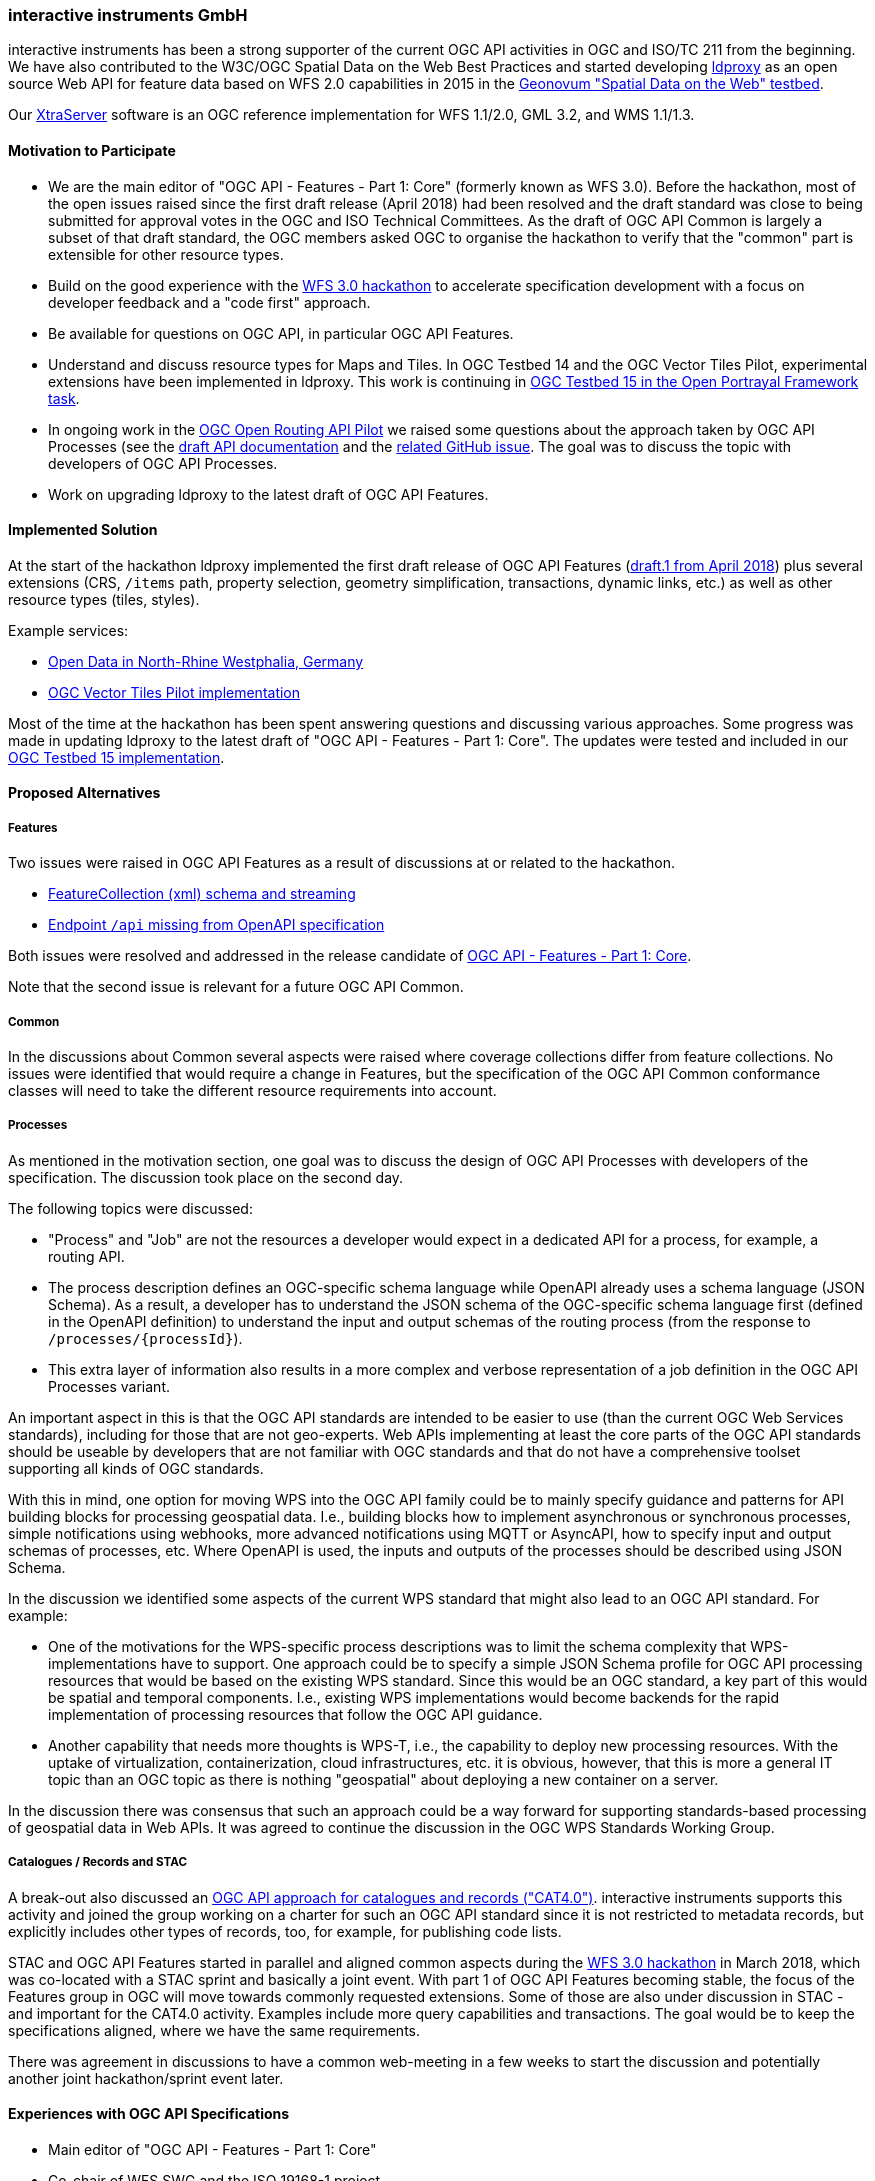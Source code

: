 [[interactiveinstrumentsGmbH]]
=== interactive instruments GmbH

interactive instruments has been a strong supporter of the current OGC API
activities in OGC and ISO/TC 211 from the beginning. We have also contributed
to the W3C/OGC Spatial Data on the Web Best Practices and started developing
link:https://github.com/interactive-instruments/ldproxy[ldproxy] as an open
source Web API for feature data based on WFS 2.0 capabilities in 2015 in the
link:http://geo4web-testbed.github.io/topic4/[Geonovum "Spatial Data on the Web" testbed].

Our link:https://www.interactive-instruments.de/en/xtraserver/[XtraServer] software
is an OGC reference implementation for WFS 1.1/2.0, GML 3.2, and WMS 1.1/1.3.

==== Motivation to Participate

* We are the main editor of "OGC API - Features - Part 1: Core" (formerly
known as WFS 3.0). Before the hackathon, most of the open issues raised since
the first draft release (April 2018) had been resolved and the draft standard
was close to being submitted for approval votes in the OGC and ISO Technical
Committees. As the draft of OGC API Common is largely a subset of that draft
standard, the OGC members asked OGC to organise the hackathon to verify that
the "common" part is extensible for other resource types.
* Build on the good experience with the
link:http://www.opengeospatial.org/blog/2764[WFS 3.0 hackathon]
to accelerate specification development with a focus on developer feedback
and a "code first" approach.
* Be available for questions on OGC API, in particular OGC API Features.
* Understand and discuss resource types for Maps and Tiles. In OGC Testbed 14
and the OGC Vector Tiles Pilot, experimental extensions have been implemented
in ldproxy. This work is continuing in
link:https://portal.opengeospatial.org/files/?artifact_id=82290#Portrayal[OGC Testbed 15 in the Open Portrayal Framework task].
* In ongoing work in the link:https://portal.opengeospatial.org/files/82559[OGC Open Routing API Pilot]
we raised some questions about the approach taken by OGC API Processes (see the
link:https://app.swaggerhub.com/apis/cportele/wps-routing-api/1.0.0[draft API documentation]
and the link:https://github.com/opengeospatial/RoutingAPIPilot/issues/1[related GitHub issue].
The goal was to discuss the topic with developers of OGC API Processes.
* Work on upgrading ldproxy to the latest draft of OGC API Features.

==== Implemented Solution

At the start of the hackathon ldproxy implemented the first draft release of OGC API
Features (link:https://rawcdn.githack.com/opengeospatial/WFS_FES/3.0.0-draft.1/docs/17-069.html[draft.1 from April 2018])
plus several extensions (CRS, `/items` path, property selection, geometry
simplification, transactions, dynamic links, etc.) as well as other resource
types (tiles, styles).

Example services:

* link:https://www.ldproxy.nrw.de/[Open Data in North-Rhine Westphalia, Germany]
* link:https://services.interactive-instruments.de/vtp/daraa[OGC Vector Tiles Pilot implementation]

Most of the time at the hackathon has been spent answering questions and discussing
various approaches. Some progress was made in updating ldproxy to the
latest draft of "OGC API - Features - Part 1: Core". The updates were tested and included
in our link:https://services.interactive-instruments.de/t15/daraa[OGC Testbed 15 implementation].

==== Proposed Alternatives

===== Features

Two issues were raised in OGC API Features as a result of discussions at or
related to the hackathon.

* link:https://github.com/opengeospatial/WFS_FES/issues/234[FeatureCollection (xml) schema and streaming]
* link:https://github.com/opengeospatial/WFS_FES/issues/236[Endpoint `/api` missing from OpenAPI specification]

Both issues were resolved and addressed in the release candidate of
link:http://docs.opengeospatial.org/DRAFTS/17-069r2.html[OGC API - Features - Part 1: Core].

Note that the second issue is relevant for a future OGC API Common.

===== Common

In the discussions about Common several aspects were raised where coverage
collections differ from feature collections. No issues were identified that
would require a change in Features, but the specification of the OGC API Common
conformance classes will need to take the different resource requirements
into account.

===== Processes

As mentioned in the motivation section, one goal was to discuss the design
of OGC API Processes with developers of the specification. The discussion
took place on the second day.

The following topics were discussed:

* "Process" and "Job" are not the resources a developer would expect in a
dedicated API for a process, for example, a routing API.
* The process description defines an OGC-specific schema language while
OpenAPI already uses a schema language (JSON Schema). As a result, a developer
has to understand the JSON schema of the OGC-specific schema language first
(defined in the OpenAPI definition) to understand the input and output schemas
of the routing process (from the response to `/processes/{processId}`).
* This extra layer of information also results in a more complex and verbose
representation of a job definition in the OGC API Processes variant.

An important aspect in this is that the OGC API standards are intended to
be easier to use (than the current OGC Web Services standards), including
for those that are not geo-experts. Web APIs implementing at least the
core parts of the OGC API standards should be useable by developers that
are not familiar with OGC standards and that do not have a comprehensive
toolset supporting all kinds of OGC standards.

With this in mind, one option for moving WPS into the OGC API family
could be to mainly specify guidance and patterns for API building blocks
for processing geospatial data. I.e., building blocks how to implement
asynchronous or synchronous processes, simple notifications using webhooks,
more advanced notifications using MQTT or AsyncAPI, how to specify input
and output schemas of processes, etc. Where OpenAPI is used, the inputs
and outputs of the processes should be described using JSON Schema.

In the discussion we identified some aspects of the current WPS standard
that might also lead to an OGC API standard. For example:

* One of the motivations for the WPS-specific process descriptions was to
limit the schema complexity that WPS-implementations have to support.
One approach could be to specify a simple JSON Schema profile for
OGC API processing resources that would be based on the existing WPS standard.
Since this would be an OGC standard, a key part of this would be spatial and
temporal components.
I.e., existing WPS implementations would become backends for the rapid
implementation of processing resources that follow the OGC API guidance.
* Another capability that needs more thoughts is WPS-T, i.e., the capability
to deploy new processing resources. With the uptake of virtualization,
containerization, cloud infrastructures, etc. it is obvious, however, that this
is more a general IT topic than an OGC topic as there is nothing "geospatial"
about deploying a new container on a server.

In the discussion there was consensus that such an approach could be a way
forward for supporting standards-based processing of geospatial data in
Web APIs. It was agreed to continue the discussion in the OGC WPS Standards
Working Group.

===== Catalogues / Records and STAC

A break-out also discussed an
link:https://github.com/opengeospatial/CAT4.0[OGC API approach for catalogues and records ("CAT4.0")].
interactive instruments supports this activity and joined the group working
on a charter for such an OGC API standard since it is not restricted to metadata
records, but explicitly includes other types of records, too, for example, for
publishing code lists.

STAC and OGC API Features started in parallel and aligned common aspects
during the link:http://www.opengeospatial.org/blog/2764[WFS 3.0 hackathon]
in March 2018, which was co-located with a STAC sprint and basically a
joint event. With part 1 of OGC API Features becoming stable, the focus
of the Features group in OGC will move towards commonly requested extensions.
Some of those are also under discussion in STAC - and important for the CAT4.0
activity. Examples include more query capabilities and transactions. The goal
would be to keep the specifications aligned, where we have the same
requirements.

There was agreement in discussions to have a common web-meeting in a few weeks
to start the discussion and potentially another joint hackathon/sprint event
later.

==== Experiences with OGC API Specifications

* Main editor of "OGC API - Features - Part 1: Core"
* Co-chair of WFS SWG and the ISO 19168-1 project
* Developer of the ldproxy software
* Use of ldproxy and WFS 3.0 / OGC API in various projects
* Work in OGC initiatives Testbed-14, Vector Tiles Pilot, Testbed-15, Open
Routing API Pilot on OGC API / OpenAPI topics
* Use of Swagger (version 2.0) in implementations for several years

==== Other Impressions & Recommendations

The hackathon was very helpful to broaden the OGC API discussions and to confirm
the approach taken by OGC API Features. The event was very well organized and
the location was excellent.

Such two or three day implementation-driven "specification sprints" are an
excellent mechanism for moving draft OGC standards that follow the same
open process as OGC API Features forward.
